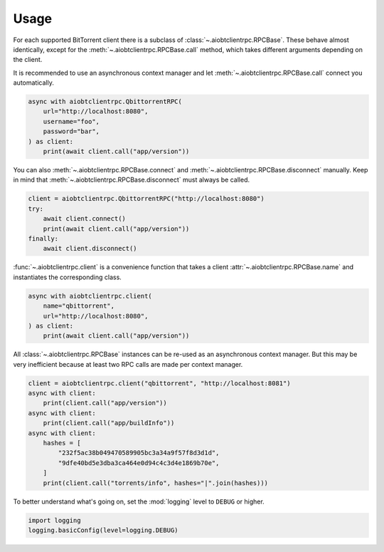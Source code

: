 Usage
=====

For each supported BitTorrent client there is a subclass of
:class:`~.aiobtclientrpc.RPCBase`. These behave almost identically, except for
the :meth:`~.aiobtclientrpc.RPCBase.call` method, which takes different
arguments depending on the client.

It is recommended to use an asynchronous context manager and let
:meth:`~.aiobtclientrpc.RPCBase.call` connect you automatically.

.. code-block:: python

    async with aiobtclientrpc.QbittorrentRPC(
        url="http://localhost:8080",
        username="foo",
        password="bar",
    ) as client:
        print(await client.call("app/version"))

You can also :meth:`~.aiobtclientrpc.RPCBase.connect` and
:meth:`~.aiobtclientrpc.RPCBase.disconnect` manually. Keep in mind that
:meth:`~.aiobtclientrpc.RPCBase.disconnect` must always be called.

.. code-block:: python

    client = aiobtclientrpc.QbittorrentRPC("http://localhost:8080")
    try:
        await client.connect()
        print(await client.call("app/version"))
    finally:
        await client.disconnect()

:func:`~.aiobtclientrpc.client` is a convenience function that takes a client
:attr:`~.aiobtclientrpc.RPCBase.name` and instantiates the corresponding class.

.. code-block:: python

    async with aiobtclientrpc.client(
        name="qbittorrent",
        url="http://localhost:8080",
    ) as client:
        print(await client.call("app/version"))

All :class:`~.aiobtclientrpc.RPCBase` instances can be re-used as an
asynchronous context manager. But this may be very inefficient because at least
two RPC calls are made per context manager.

.. code-block:: python

   client = aiobtclientrpc.client("qbittorrent", "http://localhost:8081")
   async with client:
       print(client.call("app/version"))
   async with client:
       print(client.call("app/buildInfo"))
   async with client:
       hashes = [
           "232f5ac38b049470589905bc3a34a9f57f8d3d1d",
           "9dfe40bd5e3dba3ca464e0d94c4c3d4e1869b70e",
       ]
       print(client.call("torrents/info", hashes="|".join(hashes)))

To better understand what's going on, set the :mod:`logging` level to ``DEBUG``
or higher.

.. code-block:: python

    import logging
    logging.basicConfig(level=logging.DEBUG)
